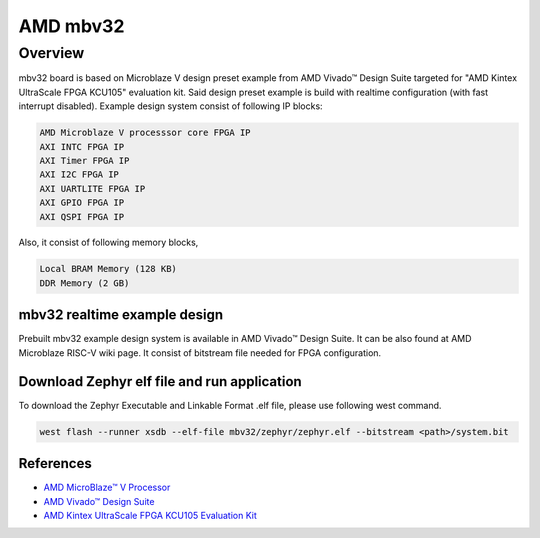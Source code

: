 .. mbv32:

AMD mbv32
#########

Overview
********

mbv32 board is based on Microblaze V design preset example from AMD Vivado™ Design Suite targeted
for "AMD Kintex UltraScale FPGA KCU105" evaluation kit. Said design preset example is build
with realtime configuration (with fast interrupt disabled). Example design system consist of
following IP blocks:

.. code-block:: console

        AMD Microblaze V processsor core FPGA IP
        AXI INTC FPGA IP
        AXI Timer FPGA IP
        AXI I2C FPGA IP
        AXI UARTLITE FPGA IP
        AXI GPIO FPGA IP
        AXI QSPI FPGA IP

Also, it consist of following memory blocks,

.. code-block:: console

        Local BRAM Memory (128 KB)
        DDR Memory (2 GB)

mbv32 realtime example design
=============================

Prebuilt mbv32 example design system is available in AMD Vivado™ Design Suite. It can be also found
at AMD Microblaze RISC-V wiki page. It consist of bitstream file needed for FPGA configuration.

Download Zephyr elf file and run application
============================================

To download the Zephyr Executable and Linkable Format .elf file, please use following west command.

.. code-block:: console

        west flash --runner xsdb --elf-file mbv32/zephyr/zephyr.elf --bitstream <path>/system.bit

References
==========

- `AMD MicroBlaze™ V Processor`_
- `AMD Vivado™ Design Suite`_
- `AMD Kintex UltraScale FPGA KCU105 Evaluation Kit`_

.. _AMD MicroBlaze™ V Processor:
   https://www.amd.com/en/products/software/adaptive-socs-and-fpgas/microblaze-v.html

.. _AMD Vivado™ Design Suite:
   https://www.amd.com/en/products/software/adaptive-socs-and-fpgas/vivado.html

.. _AMD Kintex UltraScale FPGA KCU105 Evaluation Kit:
   https://www.xilinx.com/products/boards-and-kits/kcu105.html
